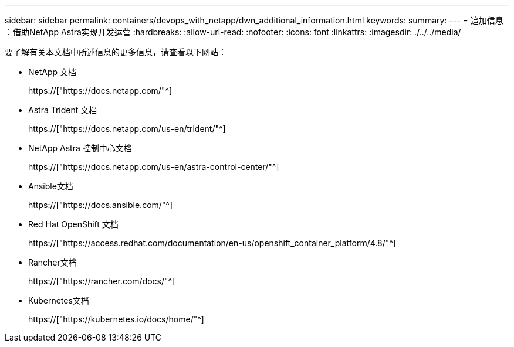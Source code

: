 ---
sidebar: sidebar 
permalink: containers/devops_with_netapp/dwn_additional_information.html 
keywords:  
summary:  
---
= 追加信息 ：借助NetApp Astra实现开发运营
:hardbreaks:
:allow-uri-read: 
:nofooter: 
:icons: font
:linkattrs: 
:imagesdir: ./../../media/


[role="lead"]
要了解有关本文档中所述信息的更多信息，请查看以下网站：

* NetApp 文档
+
https://["https://docs.netapp.com/"^]

* Astra Trident 文档
+
https://["https://docs.netapp.com/us-en/trident/"^]

* NetApp Astra 控制中心文档
+
https://["https://docs.netapp.com/us-en/astra-control-center/"^]

* Ansible文档
+
https://["https://docs.ansible.com/"^]

* Red Hat OpenShift 文档
+
https://["https://access.redhat.com/documentation/en-us/openshift_container_platform/4.8/"^]

* Rancher文档
+
https://["https://rancher.com/docs/"^]

* Kubernetes文档
+
https://["https://kubernetes.io/docs/home/"^]


